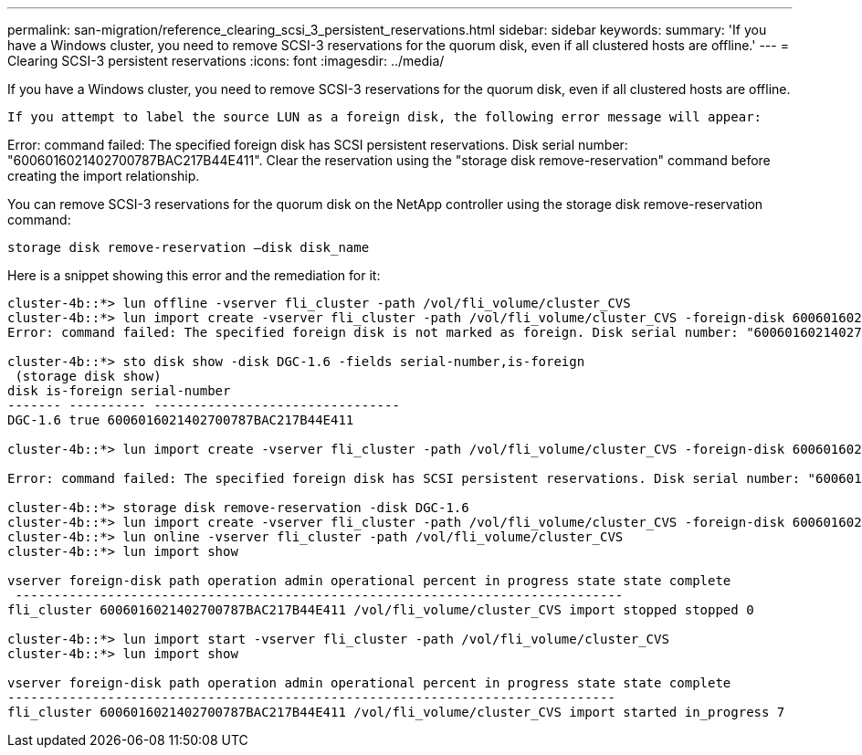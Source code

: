 ---
permalink: san-migration/reference_clearing_scsi_3_persistent_reservations.html
sidebar: sidebar
keywords: 
summary: 'If you have a Windows cluster, you need to remove SCSI-3 reservations for the quorum disk, even if all clustered hosts are offline.'
---
= Clearing SCSI-3 persistent reservations
:icons: font
:imagesdir: ../media/

[.lead]
If you have a Windows cluster, you need to remove SCSI-3 reservations for the quorum disk, even if all clustered hosts are offline.

 If you attempt to label the source LUN as a foreign disk, the following error message will appear:

Error: command failed: The specified foreign disk has SCSI persistent reservations. Disk serial number: "6006016021402700787BAC217B44E411". Clear the reservation using the "storage disk remove-reservation" command before creating the import relationship.

You can remove SCSI-3 reservations for the quorum disk on the NetApp controller using the storage disk remove-reservation command:

----
storage disk remove-reservation –disk disk_name
----

Here is a snippet showing this error and the remediation for it:

----
cluster-4b::*> lun offline -vserver fli_cluster -path /vol/fli_volume/cluster_CVS
cluster-4b::*> lun import create -vserver fli_cluster -path /vol/fli_volume/cluster_CVS -foreign-disk 6006016021402700787BAC217B44E411
Error: command failed: The specified foreign disk is not marked as foreign. Disk serial number: "6006016021402700787BAC217B44E411".

cluster-4b::*> sto disk show -disk DGC-1.6 -fields serial-number,is-foreign
 (storage disk show)
disk is-foreign serial-number
------- ---------- --------------------------------
DGC-1.6 true 6006016021402700787BAC217B44E411

cluster-4b::*> lun import create -vserver fli_cluster -path /vol/fli_volume/cluster_CVS -foreign-disk 6006016021402700787BAC217B44E411

Error: command failed: The specified foreign disk has SCSI persistent reservations. Disk serial number: "6006016021402700787BAC217B44E411". Clear the reservation using the "storage disk remove-reservation" command before creating the import relationship.

cluster-4b::*> storage disk remove-reservation -disk DGC-1.6
cluster-4b::*> lun import create -vserver fli_cluster -path /vol/fli_volume/cluster_CVS -foreign-disk 6006016021402700787BAC217B44E411
cluster-4b::*> lun online -vserver fli_cluster -path /vol/fli_volume/cluster_CVS
cluster-4b::*> lun import show

vserver foreign-disk path operation admin operational percent in progress state state complete
 -------------------------------------------------------------------------------
fli_cluster 6006016021402700787BAC217B44E411 /vol/fli_volume/cluster_CVS import stopped stopped 0

cluster-4b::*> lun import start -vserver fli_cluster -path /vol/fli_volume/cluster_CVS
cluster-4b::*> lun import show

vserver foreign-disk path operation admin operational percent in progress state state complete
-------------------------------------------------------------------------------
fli_cluster 6006016021402700787BAC217B44E411 /vol/fli_volume/cluster_CVS import started in_progress 7
----
